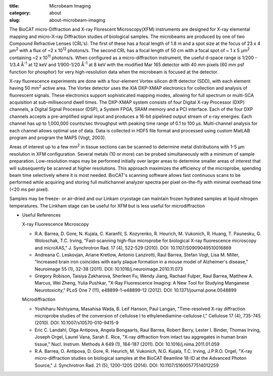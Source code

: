 :title: Microbeam Imaging
:category: about
:slug: about-microbeam-imaging

.. page-header::

    .. alert::
        :type: info

        Please note that at this time microbeam imaging is not available
        through the  GU system and is only available to collaborators.


.. image:: {static}/images/microdiffraction.jpg
    :class: img-responsive
    :align: center

.. lead::
    When excited by High-energy X-rays, metals will fluoresce. The spectrum of X-rays
    emitted from the metal depends on both the metal and its environment. By illuminating
    a sample with tightly-focused X-rays, we can determine the content and distribution
    of the metals present in the sample. By doing this in combination with Small- and
    Wide-angle Diffraction, it is possible to correlate metal distribution with the
    distribution of ordered regions in the sample. This technique is used to help us
    understand how the distribution of metals (such as iron and zinc) in tissues
    affects such things as neurological diseases, normal human development, heart
    disease, and cancer.


The BioCAT micro-Diffraction and X-ray Florescent Microscopy(XFM)
instruments are designed  for X-ray elemental mapping and micro-X-ray Diffraction
studies of biological samples. The microbeams are produced by one of two
Compound Refractive Lenses (CRL's). The first of these has a focal length of
1.8 m and a spot size at the focus of 23 x 4 µm\ :sup:`2` with a flux of
~2 x 10\ :sup:`12` photons/s. The second CRL has a focal length of 50 cm with a
focal spot of ~ 1 x 5 µm\ :sup:`2` containing ~2 x 10\ :sup:`11` photons/s. When
configured as a micro-diffraction instrument, the useful d-space range  is
1/200 - 1/3.4 Å\ :sup:`-1` at 12 keV and 1/900-1/20 Å\ :sup:`-1` at 8 keV with
the modified Mar 165 detector with 40 mm pixels (60 mm psf function for phosphor)
for very high-resolution data when the microbeam is focused at the detector.

X-ray fluorescence experiments are done with  a four-element Vortex silicon drift
detector (SDD), with each element having 50 mm\ :sup:`2` active area. The Vortex detector uses the
XIA DXP-XMAP electronics for collection and analysis of fluorescent signals.
These electronics support sophisticated mapping modes, allowing for full
spectrum or multi-SCA acquisition at sub-millisecond dwell times. The DXP-XMAP
system consists of four Digital X-ray Processor (DXP) channels, a Digital
Signal Processor (DSP), a System FPGA, SRAM memory and a PCI interface.
Each of the four DXP channels accepts a pre-amplified signal input and
produces a 16-bit pipelined output stream of x-ray energies. Each channel
has up to 1,000,000 counts/sec throughput with peaking time range of 0.1
to 100 µs. Multi-channel analysis for each channel allows optimal
use of data. Data is collected in HDF5 file format and processed using
custom MatLAB program and program the MAPS (Vogt, 2003).

Areas of interest up to a few mm\ :sup:`2` in tissue sections can be scanned to
determine metal distributions with 1-5 µm resolution in XFM configuration.
Several metals (10 or more) can be probed simultaneously with a minimum of
sample preparation. Low-resolution maps may be performed initially over
larger areas to determine smaller areas of interest that will subsequently
be scanned at higher resolutions. This approach maximizes the efficiency
of the microprobe, spending beam time selectively where it is most needed.
BioCAT's scanning software allows fast continuous scans to be performed
while acquiring and storing full multichannel analyzer spectra per pixel
on-the-fly with minimal overhead time (<20 ms per pixel).

Samples may be freeze- or air-dried and our Linkam cryostage can maintain
frozen hydrated samples at liquid nitrogen temperatures. The Linkham stage
can be useful for XFM but is less useful for microdiffraction


*   Useful References

    X-ray Fluorescence Microscopy

    *   R.A. Barrea, D. Gore, N. Kujala, C. Karanfil, S. Kozyrenko, R.
        Heurich, M. Vukonich, R. Huang, T. Paunesku, G. Woloschak, T.C.
        Irving, "Fast-scanning high-flux microprobe for biological X-ray
        fluorescence microscopy and microXAS," J. Synchrotron Rad. 17 (4),
        522-529 (2010). DOI: 10.1107/S0909049510016869
    *   Andreana C. Leskovjan, Ariane Kretlow, Antonio Lanzirotti, Raul
        Barrea, Stefan Vogt, Lisa M. Miller, "Increased brain iron coincides
        with early plaque formation in a mouse model of Alzheimer's disease,"
        Neuroimage 55 (1), 32-38 (2011). DOI: 10.1016/j.neuroimage.2010.11.073
    *   Gregory Robison, Taisiya Zakharova, Sherleen Fu, Wendy Jiang, Rachael
        Fulper, Raul Barrea, Matthew A. Marcus, Wei Zheng, Yulia Pushkar, "X-Ray
        Fluorescence Imaging: A New Tool for Studying Manganese Neurotoxicity,"
        PLoS One 7 (11), e48899-1-e48899-12 (2012). DOI: 10.1371/journal.pone.0048899

    Microdiffraction

    *   Yoshiharu Nishiyama, Masahisa Wada, B. Leif Hanson, Paul Langan,
        "Time-resolved X-ray diffraction microprobe studies of the conversion
        of cellulose I to ethylenediamine-cellulose I," Cellulose 17 (4),
        735-745 (2010). DOI: 10.1007/s10570-010-9415-9
    *   Eric C. Landahl, Olga Antipova, Angela Bongaarts, Raul Barrea, Robert
        Berry, Lester I. Binder, Thomas Irving, Joseph Orgel, Laurel Vana,
        Sarah E. Rice, "X-ray diffraction from intact tau aggregates in human
        brain tissue," Nucl. Instrum. Methods A 649 (1), 184-187 (2011).
        DOI: 10.1016/j.nima.2011.01.059
    *   R.A. Barrea, O. Antipova, D. Gore, R. Heurich, M. Vukonich, N.G.
        Kujala, T.C. Irving, J.P.R.O. Orgel, "X-ray micro-diffraction studies
        on biological samples at the BioCAT Beamline 18-ID at the Advanced
        Photon Source," J. Synchrotron Rad. 21 (5), 1200-1205 (2014).
        DOI: 10.1107/S1600577514012259
